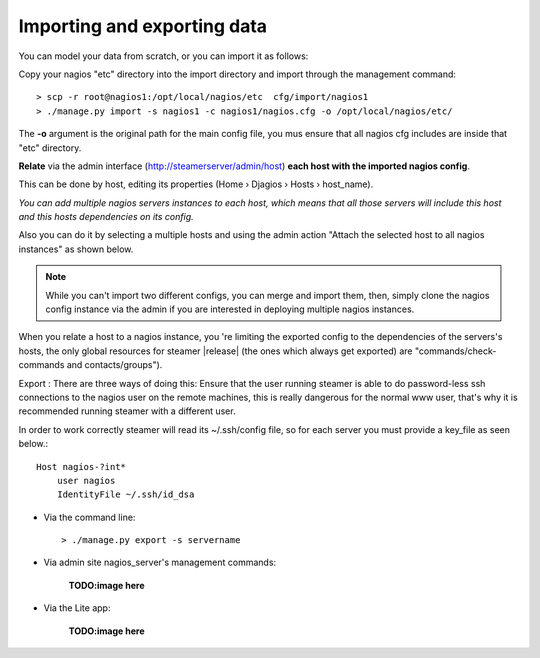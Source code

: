 Importing and exporting data
============================

You can model your data from scratch, or you can import it as follows: 

|First| 

Copy your nagios "etc" directory into the import directory and import through the management command::
    
    > scp -r root@nagios1:/opt/local/nagios/etc  cfg/import/nagios1 
    > ./manage.py import -s nagios1 -c nagios1/nagios.cfg -o /opt/local/nagios/etc/
    
The **-o** argument is the original path for the main config file, you mus ensure that all nagios cfg includes are inside that "etc" directory.
        


|Second| **Relate** via the admin interface (http://steamerserver/admin/host) **each host with the imported nagios config**.

This can be done by host, editing its properties (Home › Djagios › Hosts › host_name).

|nserver|

*You can add multiple nagios servers instances to each host, which means that all those servers will include this host and this hosts dependencies on its config.*

Also you can do it by selecting a multiple hosts and using the admin action "Attach the selected host to all nagios instances" as shown below.
|to_all|
    
.. note::    
    While you can't import two different configs, you can merge and import them, then, simply clone the nagios config instance via the admin if you are interested in deploying multiple nagios instances. 

|clone|


When you relate a host to a nagios instance, you 're limiting the exported config to the dependencies of the servers's hosts, the only global resources for steamer |release| (the ones which always get exported) are "commands/check-commands and contacts/groups"). 


|Third| Export : There are three ways of doing this:
Ensure that the user running steamer is able to do password-less ssh connections to the nagios user on the remote machines, this is really dangerous for the normal www user, that's why it is recommended running steamer with a different user.

In order to work correctly steamer will read its ~/.ssh/config file, so for each server you must provide a key_file as seen below.:: 

        Host nagios-?int*
            user nagios
            IdentityFile ~/.ssh/id_dsa



* Via the command line::

    > ./manage.py export -s servername
    
* Via admin site nagios_server's management commands:

    **TODO:image here**
    
* Via the Lite app:

    **TODO:image here**



.. |First| image:: img/1.png
.. |Second| image:: img/2.png
.. |Third| image:: img/3.png

.. |nserver| image:: img/nserver.png
.. |to_all| image:: img/to_all.png
.. |clone| image:: img/clone.png
  
